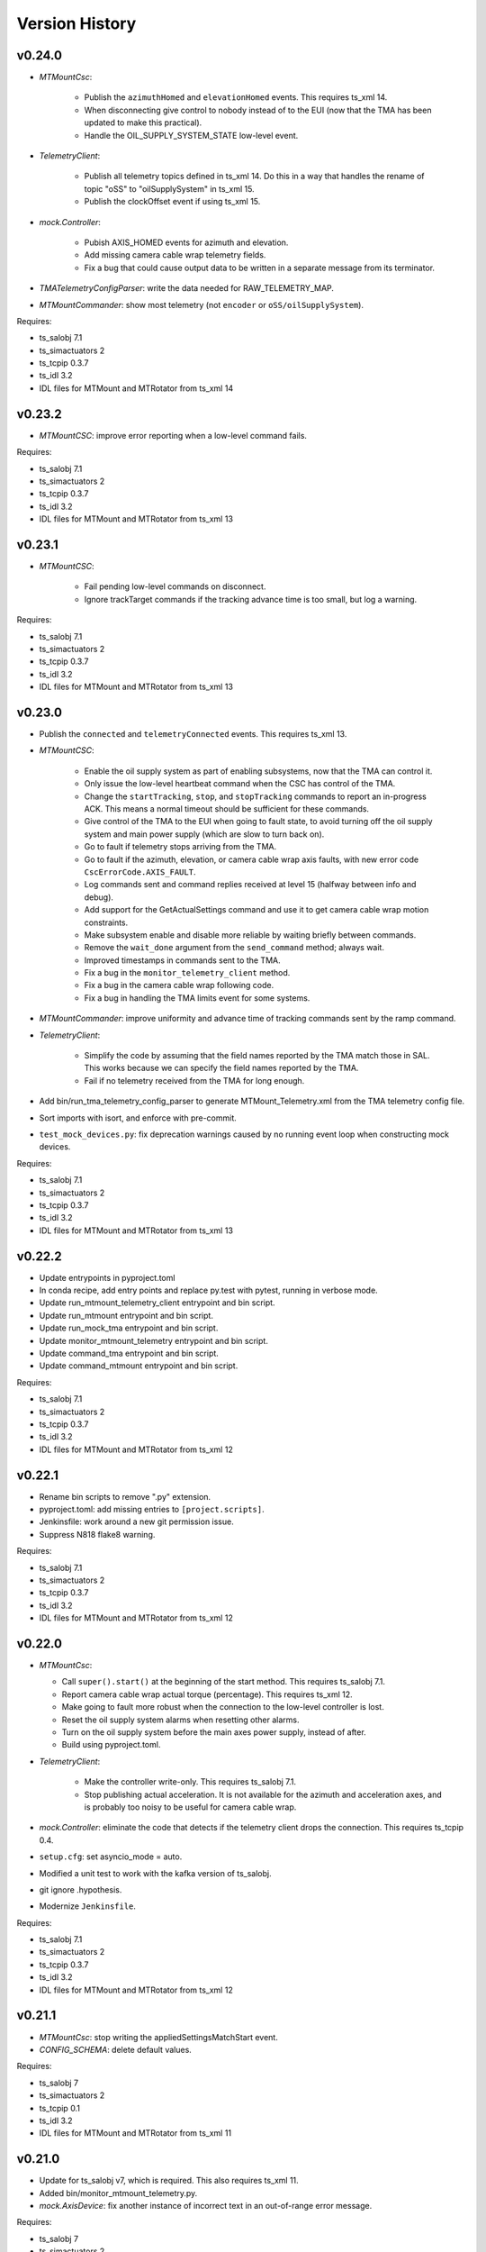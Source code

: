 .. py:currentmodule:: lsst.ts.mtmount

.. _lsst.ts.mtmount.version_history:

###############
Version History
###############

v0.24.0
-------

* `MTMountCsc`:

    * Publish the ``azimuthHomed`` and ``elevationHomed`` events.
      This requires ts_xml 14.
    * When disconnecting give control to nobody instead of to the EUI (now that the TMA has been updated to make this practical).
    * Handle the OIL_SUPPLY_SYSTEM_STATE low-level event.

* `TelemetryClient`:

    * Publish all telemetry topics defined in ts_xml 14.
      Do this in a way that handles the rename of topic "oSS" to "oilSupplySystem" in ts_xml 15.
    * Publish the clockOffset event if using ts_xml 15.

* `mock.Controller`:

    * Pubish AXIS_HOMED events for azimuth and elevation.
    * Add missing camera cable wrap telemetry fields.
    * Fix a bug that could cause output data to be written in a separate message from its terminator.

* `TMATelemetryConfigParser`: write the data needed for RAW_TELEMETRY_MAP.
* `MTMountCommander`: show most telemetry (not ``encoder`` or ``oSS/oilSupplySystem``).

Requires:

* ts_salobj 7.1
* ts_simactuators 2
* ts_tcpip 0.3.7
* ts_idl 3.2
* IDL files for MTMount and MTRotator from ts_xml 14

v0.23.2
-------

* `MTMountCSC`: improve error reporting when a low-level command fails.

Requires:

* ts_salobj 7.1
* ts_simactuators 2
* ts_tcpip 0.3.7
* ts_idl 3.2
* IDL files for MTMount and MTRotator from ts_xml 13

v0.23.1
-------

* `MTMountCSC`:

    * Fail pending low-level commands on disconnect.
    * Ignore trackTarget commands if the tracking advance time is too small, but log a warning.

Requires:

* ts_salobj 7.1
* ts_simactuators 2
* ts_tcpip 0.3.7
* ts_idl 3.2
* IDL files for MTMount and MTRotator from ts_xml 13

v0.23.0
-------

* Publish the ``connected`` and ``telemetryConnected`` events.
  This requires ts_xml 13.
* `MTMountCSC`:

    * Enable the oil supply system as part of enabling subsystems, now that the TMA can control it.
    * Only issue the low-level heartbeat command when the CSC has control of the TMA.
    * Change the ``startTracking``, ``stop``, and ``stopTracking`` commands to report an in-progress ACK.
      This means a normal timeout should be sufficient for these commands.
    * Give control of the TMA to the EUI when going to fault state, to avoid turning off the oil supply system and main power supply (which are slow to turn back on).
    * Go to fault if telemetry stops arriving from the TMA.
    * Go to fault if the azimuth, elevation, or camera cable wrap axis faults, with new error code ``CscErrorCode.AXIS_FAULT``.
    * Log commands sent and command replies received at level 15 (halfway between info and debug).
    * Add support for the GetActualSettings command and use it to get camera cable wrap motion constraints.
    * Make subsystem enable and disable more reliable by waiting briefly between commands.
    * Remove the ``wait_done`` argument from the ``send_command`` method; always wait.
    * Improved timestamps in commands sent to the TMA.
    * Fix a bug in the ``monitor_telemetry_client`` method.
    * Fix a bug in the camera cable wrap following code.
    * Fix a bug in handling the TMA limits event for some systems.

* `MTMountCommander`: improve uniformity and advance time of tracking commands sent by the ramp command.
* `TelemetryClient`:

    * Simplify the code by assuming that the field names reported by the TMA match those in SAL.
      This works because we can specify the field names reported by the TMA.
    * Fail if no telemetry received from the TMA for long enough.

* Add bin/run_tma_telemetry_config_parser to generate MTMount_Telemetry.xml from the TMA telemetry config file.
* Sort imports with isort, and enforce with pre-commit.
* ``test_mock_devices.py``: fix deprecation warnings caused by no running event loop when constructing mock devices.

Requires:

* ts_salobj 7.1
* ts_simactuators 2
* ts_tcpip 0.3.7
* ts_idl 3.2
* IDL files for MTMount and MTRotator from ts_xml 13

v0.22.2
-------

* Update entrypoints in pyproject.toml
* In conda recipe, add entry points and replace py.test with pytest, running in verbose mode.
* Update run_mtmount_telemetry_client entrypoint and bin script.
* Update run_mtmount entrypoint and bin script.
* Update run_mock_tma entrypoint and bin script.
* Update monitor_mtmount_telemetry entrypoint and bin script.
* Update command_tma entrypoint and bin script.
* Update command_mtmount entrypoint and bin script.

Requires:

* ts_salobj 7.1
* ts_simactuators 2
* ts_tcpip 0.3.7
* ts_idl 3.2
* IDL files for MTMount and MTRotator from ts_xml 12

v0.22.1
-------

* Rename bin scripts to remove ".py" extension.
* pyproject.toml: add missing entries to ``[project.scripts]``.
* Jenkinsfile: work around a new git permission issue.
* Suppress N818 flake8 warning.

Requires:

* ts_salobj 7.1
* ts_simactuators 2
* ts_tcpip 0.3.7
* ts_idl 3.2
* IDL files for MTMount and MTRotator from ts_xml 12

v0.22.0
-------

* `MTMountCsc`:

  * Call ``super().start()`` at the beginning of the start method.
    This requires ts_salobj 7.1.
  * Report camera cable wrap actual torque (percentage).
    This requires ts_xml 12.
  * Make going to fault more robust when the connection to the low-level controller is lost.
  * Reset the oil supply system alarms when resetting other alarms.
  * Turn on the oil supply system before the main axes power supply, instead of after.
  * Build using pyproject.toml.

* `TelemetryClient`:

    * Make the controller write-only.
      This requires ts_salobj 7.1.
    * Stop publishing actual acceleration.
      It is not available for the azimuth and acceleration axes, and is probably too noisy to be useful for camera cable wrap.

* `mock.Controller`: eliminate the code that detects if the telemetry client drops the connection.
  This requires ts_tcpip 0.4.
* ``setup.cfg``: set asyncio_mode = auto.
* Modified a unit test to work with the kafka version of ts_salobj.
* git ignore .hypothesis.
* Modernize ``Jenkinsfile``.

Requires:

* ts_salobj 7.1
* ts_simactuators 2
* ts_tcpip 0.3.7
* ts_idl 3.2
* IDL files for MTMount and MTRotator from ts_xml 12

v0.21.1
-------

* `MTMountCsc`: stop writing the appliedSettingsMatchStart event.
* `CONFIG_SCHEMA`: delete default values.

Requires:

* ts_salobj 7
* ts_simactuators 2
* ts_tcpip 0.1
* ts_idl 3.2
* IDL files for MTMount and MTRotator from ts_xml 11

v0.21.0
-------

* Update for ts_salobj v7, which is required.
  This also requires ts_xml 11.
* Added bin/monitor_mtmount_telemetry.py.
* `mock.AxisDevice`: fix another instance of incorrect text in an out-of-range error message.

Requires:

* ts_salobj 7
* ts_simactuators 2
* ts_tcpip 0.1
* ts_idl 3.2
* IDL files for MTMount and MTRotator from ts_xml 11

v0.20.1
-------

* Expand the elevation limits back to 0, 90, to match LTS-103.
* `mock.AxisDevice`: fix the "out of range" error message.
  It was printing the minimum value as the upper limit, instead of the maximum value.

Requires:

* ts_salobj 6.3
* ts_simactuators 2
* ts_tcpip 0.1
* ts_idl 3.2
* IDL files for MTMount and MTRotator from ts_xml 10.1

v0.20.0
-------

* Publish new events based on DETAILED_SETTINGS_APPLIED event from the low-level controller.
* Limit the camera cable wrap commanded position to be within acceptable limits,
  using data from the DETAILED_SETTINGS_APPLIED event from the low-level controller.
* Renamed ``LimitsDict`` to `mock.CmdLimitsDict` and update the values to match the current values.
* `mock.AxisDevice`: add ``cmd_limits`` attribute and enforce those limits for point-to-point moves and tracking commands.
* `mock.BaseDevice`: add ``__repr__`` method.
* Modernize the unit tests to use bare assert and a few pytest functions.
* Increase the tracking timeout interval in the mock axis controllers to 5 seconds (from 1 second), to match the real low-level controller.
* Document some of the data in the DETAILED_SETTINGS_APPLIED event from the low-level controller in tma_interface.rst.

Requires:

* ts_salobj 6.3
* ts_simactuators 2
* ts_tcpip 0.1
* ts_idl 3.2
* IDL files for MTMount and MTRotator from ts_xml 10.1

v0.19.1
-------

* Use ts_utils.
* Fix tests/test_csc.py; two tests were failing because they did not provide regular rotation telemetry.
* Fix a typo in bin/command_mtmount.py.

Requires:

* ts_salobj 6.3
* ts_simactuators 2
* ts_tcpip 0.1
* ts_idl 3.2
* IDL files for MTMount and MTRotator from ts_xml 10.0

v0.19.0
-------

* Add support for all but one of the new low-level controller events.
  The one missing event is DETAILED_SETTINGS_APPLIED;
  its documentation is incomplete and we need to decide which of the many fields to publish.
  This version requires ts_xml 10.0 and ts_idl 3.2.
* Lock the low-level TCP/IP stream for a few more commands,
  to reduce the chance of sending a command that will be rejected.
* Rename the package from ts_MTMount to ts_mtmount,
  and the Python namespace from lsst.ts.MTMount to lsst.ts.mtmount.

Requires:

* ts_salobj 6.3
* ts_simactuators 2
* ts_tcpip 0.1
* ts_idl 3.2
* IDL files for MTMount and MTRotator from ts_xml 10.0

0.18.1
-------

* Make camera cable wrap (CCW) following more robust by not locking the low-level TCP/IP stream while commands run
  (except in limited cases, such as initializing subsystems and shutting them back down).
  This fixes DM-30990: moveToTarget causes CCW following to fail.

Requires:

* ts_salobj 6.3
* ts_simactuators 2
* ts_tcpip 0.1
* ts_idl 3.1
* IDL files for MTMount and MTRotator from ts_xml 7.2

v0.18.0
-------

* Update to use ts_tcpip instead of ts_hexrotcomm.
* Test black formatting with pytest, instead of tests/test_black.py.

Requires:

* ts_salobj 6.3
* ts_simactuators 2
* ts_tcpip 0.1
* ts_idl 2
* IDL files for MTMount and MTRotator from ts_xml 7.2

v0.17.1
-------

* Format the code with black 20.8b1.

Requires:

* ts_salobj 6.3
* ts_simactuators 2
* ts_hexrotcomm 0.9
* ts_idl 2
* IDL files for MTMount and MTRotator from ts_xml 7.2

v0.17.0
-------

* Fix two bugs that prevented the CSC from outputting telemetry after going to standby and back to disabled state:

    * `MTMountCsc`: the CSC was not reliably shutting down the telemetry client.
    * `mock.Controller`: the mock simulator was not reliably stopping and restarting the telemetry loop.
      This was due a bug in `lsst.ts.hexrotcomm.OneClientServer` (fixed in v0.17.0),
      but I added simple workaround in the mock controller for that kind of error.
* `mock.AxisDevice`: implement realistic handling of late tracking commands.
* `MtMountCsc`: improve handling of several commands:

    * moveToTarget: output the ``target`` event and return an IN_PROGRESS ack with a realistic timeout.
    * open/closeMirrorCovers: return an IN_PROGRESS ack with an upper limit timeout.

Requires:

* ts_salobj 6.3
* ts_simactuators 2
* ts_hexrotcomm 0.9
* ts_idl 2
* IDL files for MTMount and MTRotator from ts_xml 7.2

v0.16.0
-------

* `MTMountCsc`: improve camera cable wrap following startup and shutdown,
  including more reliably stopping the axis.
* `MTMountCsc`: bug fix: it was using the wrong telemetry port in normal mode (not simulating).
* Update unit tests to use `unittest.IsolatedAsyncioTestCase` instead of the abandoned ``asynctest`` package.
* Update code to use the ``LINE_TERMINATOR`` constant.
* Modernize the documentation: add a User Guide section to the main documentation page
  and move the developer information to a separate Developer Guide.
* Modernize doc/conf.py for documenteer 0.6.

Requires:

* ts_salobj 6.3
* ts_simactuators 2
* ts_hexrotcomm 0.9
* ts_idl 2
* IDL files for MTMount and MTRotator from ts_xml 7.2

v0.15.0
-------

* `MTMountCsc` (and, where relevant, `mock.Controller`) updates:

    * Support new command acknowledgement events: ``superseded`` and ``failed``.
    * Support new event format: json-encoded dict.
    * Disable devices and give up control if the ``enable`` command fails.
    * The ``stop`` command now stops mirror cover and mirror cover lock motion,
      in addition to the main axes and camera cable wrap.

* `Command`: update for command timestamps changing from UTC ISO to TAI unix seconds.
* Add configuration parameter ``camera_cable_wrap_interval``.
* Store the CSC configuration schema in code.
  This requires ts_salobj 6.3.
* Store the telemetry map in code instead of a separate yaml file.

Requires:

* ts_salobj 6.3
* ts_simactuators 2
* ts_hexrotcomm 0.9
* ts_idl 2
* IDL files for MTMount and MTRotator from ts_xml 7.2

v0.14.0
-------

* Use a single socket for commands and replies.
* `mock.Controller` related changes: 
    * Replaced ``command_port`` and ``telemetry_port`` constructor argument with ``random_ports``
    * Removed the ``reconnect`` argument.
    * Updated the command-line arguments of ``run_mock_tma.py`` to match.

* `MTMountCsc` updated for the changes in `mock.Controller`.
* `MTMountCommander` updated to use `lsst.ts.simactuators.RampGenerator`, for a more accurate ramp.
* `mock`: add ``INITIAL_POSITION`` dict and use it to set the initial position of the mock axis actuators.
  Change the initial elevation to 80 degrees.
* Modernize ``doc/conf.py`` for documenteer 0.6.

Requires:

* ts_salobj 6
* ts_simactuators 2
* ts_hexrotcomm 0.9
* ts_idl 2
* IDL files for MTMount and MTRotator from ts_xml 7.2

v0.13.0
-------

* Overhaul camera cable wrap control.
  This requires ts_xml 7.2:

    * Rename command ``disableCameraCableWrapTracking`` to ``disableCameraCableWrapFollowing``
    * Rename command ``enableCameraCableWrapTracking`` to ``enableCameraCableWrapFollowing``.
      Make that command wait until camera cable wrap tracking is enabled and fail if it cannot be.
    * Output new event ``cameraCableWrapFollowing``.
    * Simplify the ``cameraCableWrap`` telemetry schema;
      the set position, set velocity and actual accleration cannot be set because the information is not available.
    * Simplify the algorithm for following the camera rotator.
      With recent improvements from Tekniker we can now directly use the rotator demand position and velocity as the camera cable wrap target
      (or actual rotator position and velocity, if actual position is too different from demand position).
    * Limit the camera cable wrap target velocity if the rotator demand velocity is larger than the cable wrap supports.
    * Correctly handle lack of telemetry messages from the camera rotator.
      Stop the camera cable wrap while waiting for rotator telemetry to resume.
    * Add configuration parameter ``max_rotator_position_error``.

* `MTMountCsc`: reset e-stops as part of going to enabled state.

Requires:

* ts_salobj 6
* ts_simactuators 2
* ts_hexrotcomm 0.9
* ts_idl 2
* IDL files for MTMount and MTRotator from ts_xml 7.2

v0.12.1
-------

* Fixed setup.py and conda/meta.yaml so the conda build works again.

Requires:

* ts_salobj 6
* ts_simactuators 2
* ts_hexrotcomm 0.9
* ts_idl 2
* IDL files for MTMount and MTRotator from ts_xml 7.1

v0.12.0
-------

* Add missing ``description`` field to `replies.WarningReply` and `replies.ErrorReply`.
* Fix the enable tracking low-level commands:

    * Only the command for camera cable wrap has a parameter: on=0/1.
      Specify 0 to pause tracking: while paused the axis halts and tracking commands are ignored.
      Specify 1 to enable tracking or resume paused tracking.
      The use case is to reduce vibration during an exposure.
      Note that `MTMountCsc` does not yet support pausing cable wrap tracking during an exposure.
    * Exit tracking mode using the appropriate stop command, rather than enable tracking with on=0.
* Improve logging when a low-level command fails by not printing a traceback.
* `MTMountCommander`: improve output of the ``cameraCableWrap`` telemetry topic;
  it was constantly output in v0.11.0 because of the ``nan`` values for some fields.
* `TmaCommander`: improve error handling in the tracking sequences.
  Output more information and pause briefly before halting the axis.

Requires:

* ts_salobj 6
* ts_simactuators 2
* ts_hexrotcomm 0.9
* ts_idl 2
* IDL files for MTMount and MTRotator from ts_xml 7.1

v0.11.0
-------

* Update to use MTMount instead of NewMTMount IDL files.
  This requires ts_xml 7.1.
* Update to read telemetry from a TCP/IP socket in the low-level controller.
* Update TMA commander:

    * Move the code to a new TmaCommander class.
    * Rename the bin script to ``bin/command_tma.py``.
    * Add two camera cable wrap tracking sequences.
* Fix an error in `CommandFuture` that allowed it to try to set a done Future to a new state.
* Improve the way `MtMountCsc` enables and disables the low-level controller, as follows:

    * Leave the state at DISABLED if any command to enable the low-level systems fail, rather than going to a FAULT state.
      This leaves the telemetry client running.
    * Run all disable commands, even if one fails.
* Work around a bug in the AskForCommand low-level command by pausing briefly after issuing it.

Requires:

* ts_salobj 6
* ts_simactuators 2
* ts_hexrotcomm 0.9
* ts_idl 2
* IDL files for MTMount and MTRotator from ts_xml 7.1

v0.10.0
-------

* Rename ``bin/zrun_mtmount_commander.py`` to ``bin/command_mtmount.py`` to match naming in other packages.
* Change the ``--log-level`` command-line argument to ``--loglevel`` for ``bin/run_mock_tma.py`` and ``bin/tma_commander.py``, to match the command-line argument for running CSCs.
* In simulation mode start the mock controller process just before connecting to the low-level controller, and terminate it just after disconnecting.
  This slows down the `start` command but allows recovery if something goes wrong with the mock controller.
* Improve error handling if a TCP/IP server cannot be constructed.
  This fixes a source of silent errors and a failure mode where ``run_mock_tma.py`` could not be terminated.
* Log more information in `Communicator` connection monitoring.
* Removed ``Commander`` enum; use ``Source`` instead with the `AskForCommand` command.
* Use ``pre-commit`` instead of a custom git pre-commit hook.
  See ``README.rst`` for instructions.

Requires:

* ts_salobj 6
* ts_simactuators 2
* ts_hexrotcomm 0.9
* ts_idl 2
* IDL files for NewMTMount, MTMount, and MTRotator from ts_xml 7

v0.9.0
------

* Update the `MTMountCsc` to send the ``ASK_FOR_COMMAND`` low-level command when going to ``ENABLED`` state.
  Only send device initialization and shutdown commands if the CSC has command.
* Add more commands to the TMA commander.

Requires:

* ts_salobj 6
* ts_simactuators 2
* ts_hexrotcomm 0.9
* ts_idl 2
* IDL files for NewMTMount, MTMount, and MTRotator from ts_xml 7

v0.8.1
------

* Update Jenkinsfile.conda to use the shared library.
* Pin the versions of ts_idl and ts_salobj in conda/meta.yaml.

Requires:

* ts_salobj 6
* ts_simactuators 2
* ts_hexrotcomm 0.9
* ts_idl 2
* IDL files for NewMTMount, MTMount, and MTRotator from ts_xml 7

v0.8.0
------

* Update to use and require ts_xml 7.

    * Use MTRotator's ``rotation`` telemetry topic instead of Rotator's ``Application`` telemetry topic
      (in the camera cable wrap following code).
    * Improve use of MTMount telemetry in the same code.
      Adjust the camera cable wrap position to match the camera rotator timestamp,
      and use what are likely better fields for that position.

Requires:

* ts_salobj 6
* ts_simactuators 2
* ts_hexrotcomm 0.9
* ts_idl 2
* IDL files for NewMTMount, MTMount, and MTRotator from ts_xml 7

v0.7.4
------

* Add run_mock_tma.py script to setup.py.

Requires:

* ts_salobj 6
* ts_simactuators 2
* ts_hexrotcomm 0.9
* ts_idl 2
* IDL files for NewMTMount, MTMount, and Rotator from ts_xml 4.8

v0.7.3
------

* Fix a bug in the close method of the mock controller.
  It would try to close the communicator even if was still None.

Requires:

* ts_salobj 6
* ts_simactuators 2
* ts_hexrotcomm 0.9
* ts_idl 2
* IDL files for NewMTMount, MTMount, and Rotator from ts_xml 4.8

v0.7.2
------

* Fix a bug that prevents the CSC from starting the mock TMA controller.
* Added missing ``enable`` constructor argument to `MTMountCommander`.

Requires:

* ts_salobj 6
* ts_simactuators 2
* ts_hexrotcomm 0.9
* ts_idl 2
* IDL files for NewMTMount, MTMount, and Rotator from ts_xml 4.8

v0.7.1
------

* Fix the requirements information in the version history for v0.6.0, v0.6.1, and v0.7.0.

Requires:

* ts_salobj 6
* ts_simactuators 2
* ts_hexrotcomm 0.9
* ts_idl 2
* IDL files for NewMTMount, MTMount, and Rotator from ts_xml 4.8

v0.7.0
------

* This release requires ts_salobj 6.
* Simplified the simulation mode support, using ts_salobj 6-specific features.
* Added class attribute ``version`` to `MTMountCsc`.

Requires:

* ts_salobj 6
* ts_simactuators 2
* ts_hexrotcomm 0.9
* ts_idl 2
* IDL files for NewMTMount, MTMount, and Rotator from ts_xml 4.8

v0.6.1
------

* Fix bin/run_mtmount.py so that it works with ts_salobj 6 (and 5).
* Add a unit test of bin/run_mtmount.py.

Requires:

* ts_salobj 5.15 or 6
* ts_simactuators 2
* ts_hexrotcomm 0.9
* ts_idl 1 (with salobj 5) or 2 (with salobj 6)
* IDL files for NewMTMount, MTMount, and Rotator from ts_xml 4.8

v0.6.0
------

* In simulation mode have the `MTMountCSC` run the mock controller in a subprocess,
  in order to give the CSC a better chance of keeping up with tracking commands.
  This eliminates the `MTMountCSC.mock_controller` attribute.
* Add `MTMountCsc` constructor argument ``run_mock_controller``
  to control whether the CSC runs the mock controller in simulation mode
  (if false then you must run the mock controller yourself).
  This supports unit tests that need access to the mock controller --
  access that is difficult if the CSC runs the mock controller in a subuprocess.

Requires:

* ts_salobj 5.15
* ts_simactuators 2
* ts_hexrotcomm 0.9
* ts_idl 1
* IDL files for NewMTMount, MTMount, and Rotator from ts_xml 4.8

v0.5.0
------

* Send camera cable wrap tracking commands in advance, by a configurable duration.
* Make the CSC enable camera cable wrap tracking when first enabled.

Requires:

* ts_salobj 5.15
* ts_simactuators 2
* ts_hexrotcomm
* ts_idl
* IDL files for NewMTMount, MTMount, and Rotator from ts_xml 4.8

v0.4.0
------

* Update CCW-Rotator synchronization algorithm to account for the current position of the CCW when computing the CCW demand.

Requires:

* ts_salobj 5.15
* ts_simactuators 2
* ts_hexrotcomm
* ts_idl
* IDL files for NewMTMount, MTMount, and Rotator from ts_xml 4.8

v0.3.0
------

* Update the motion limits for the simulator with more realistic values.

Requires:

* ts_salobj 5.15
* ts_simactuators 2
* ts_hexrotcomm
* ts_idl
* IDL files for NewMTMount, MTMount, and Rotator from ts_xml 4.8

v0.2.0
------

* Updated for ts_simactuators 2
* Changed ``Limits.scale`` to `Limits.scaled`.
  It now returns a scaled copy instead of modifying the instance in place.
* Added minimal camera cable wrap telemetry to the mock controller.
* Added this version history.

Requires:

* ts_salobj 5.15
* ts_simactuators 2
* ts_hexrotcomm
* ts_idl
* IDL files for NewMTMount, MTMount, and Rotator from ts_xml 4.8

v0.1.0
------

Initial release

Requires:

* ts_salobj 5.11
* ts_simactuators 1
* ts_hexrotcomm
* ts_idl
* IDL files for NewMTMount, MTMount, and Rotator from ts_xml 4.8
